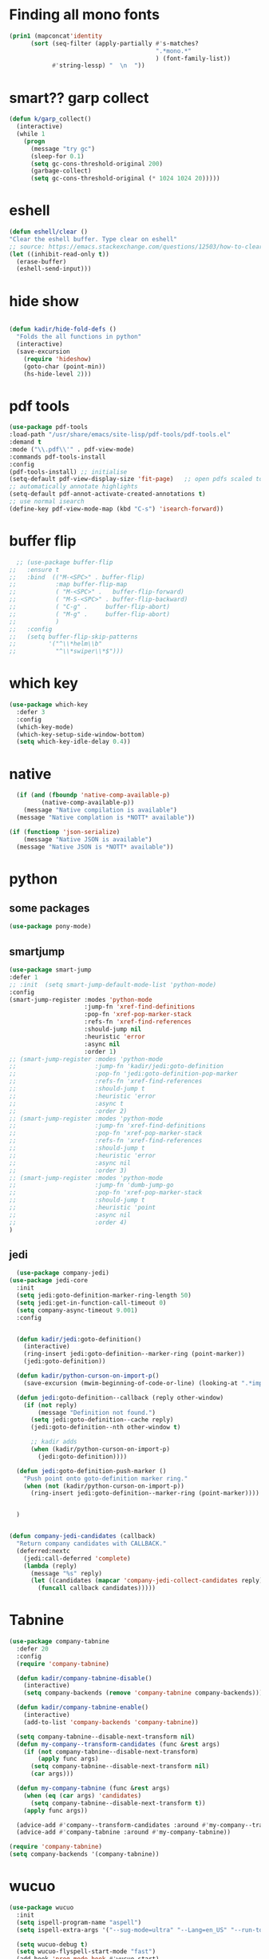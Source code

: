 * Finding all mono fonts

#+begin_src emacs-lisp
  (prin1 (mapconcat'identity
        (sort (seq-filter (apply-partially #'s-matches?
                                           ".*mono.*"
                                           ) (font-family-list))
              #'string-lessp) "  \n  "))
#+end_src
* smart?? garp collect

#+begin_src emacs-lisp
(defun k/garp_collect()
  (interactive)
  (while 1
    (progn
      (message "try gc")
      (sleep-for 0.1)
      (setq gc-cons-threshold-original 200)
      (garbage-collect)
      (setq gc-cons-threshold-original (* 1024 1024 20)))))

#+end_src
* eshell
#+begin_src emacs-lisp
  (defun eshell/clear ()
  "Clear the eshell buffer. Type clear on eshell"
  ;; source: https://emacs.stackexchange.com/questions/12503/how-to-clear-the-eshell
  (let ((inhibit-read-only t))
    (erase-buffer)
    (eshell-send-input)))
#+end_src

* hide show
#+begin_src emacs-lisp

(defun kadir/hide-fold-defs ()
  "Folds the all functions in python"
  (interactive)
  (save-excursion
    (require 'hideshow)
    (goto-char (point-min))
    (hs-hide-level 2)))
#+end_src
* pdf tools
#+BEGIN_SRC emacs-lisp
  (use-package pdf-tools
  :load-path "/usr/share/emacs/site-lisp/pdf-tools/pdf-tools.el"
  :demand t
  :mode ("\\.pdf\\'" . pdf-view-mode)
  :commands pdf-tools-install
  :config
  (pdf-tools-install) ;; initialise
  (setq-default pdf-view-display-size 'fit-page)   ;; open pdfs scaled to fit page
  ;; automatically annotate highlights
  (setq-default pdf-annot-activate-created-annotations t)
  ;; use normal isearch
  (define-key pdf-view-mode-map (kbd "C-s") 'isearch-forward))

#+END_SRC
* buffer flip
#+BEGIN_SRC emacs-lisp
  ;; (use-package buffer-flip
;;   :ensure t
;;   :bind  (("M-<SPC>" . buffer-flip)
;;           :map buffer-flip-map
;;           ( "M-<SPC>" .   buffer-flip-forward)
;;           ( "M-S-<SPC>" . buffer-flip-backward)
;;           ( "C-g" .     buffer-flip-abort)
;;           ( "M-g" .     buffer-flip-abort)
;;           )
;;   :config
;;   (setq buffer-flip-skip-patterns
;;         '("^\\*helm\\b"
;;           "^\\*swiper\\*$")))

#+END_SRC
* which key
#+BEGIN_SRC emacs-lisp
(use-package which-key
  :defer 3
  :config
  (which-key-mode)
  (which-key-setup-side-window-bottom)
  (setq which-key-idle-delay 0.4))

#+END_SRC
* native
#+BEGIN_SRC emacs-lisp
  (if (and (fboundp 'native-comp-available-p)
         (native-comp-available-p))
    (message "Native compilation is available")
  (message "Native complation is *NOTT* available"))

(if (functionp 'json-serialize)
    (message "Native JSON is available")
  (message "Native JSON is *NOTT* available"))
#+END_SRC

* python
** some packages
#+BEGIN_SRC emacs-lisp
(use-package pony-mode)
#+END_SRC

** smartjump
#+BEGIN_SRC emacs-lisp
  (use-package smart-jump
  :defer 1
  ;; :init  (setq smart-jump-default-mode-list 'python-mode)
  :config
  (smart-jump-register :modes 'python-mode
                       :jump-fn 'xref-find-definitions
                       :pop-fn 'xref-pop-marker-stack
                       :refs-fn 'xref-find-references
                       :should-jump nil
                       :heuristic 'error
                       :async nil
                       :order 1)
  ;; (smart-jump-register :modes 'python-mode
  ;;                      :jump-fn 'kadir/jedi:goto-definition
  ;;                      :pop-fn 'jedi:goto-definition-pop-marker
  ;;                      :refs-fn 'xref-find-references
  ;;                      :should-jump t
  ;;                      :heuristic 'error
  ;;                      :async t
  ;;                      :order 2)
  ;; (smart-jump-register :modes 'python-mode
  ;;                      :jump-fn 'xref-find-definitions
  ;;                      :pop-fn 'xref-pop-marker-stack
  ;;                      :refs-fn 'xref-find-references
  ;;                      :should-jump t
  ;;                      :heuristic 'error
  ;;                      :async nil
  ;;                      :order 3)
  ;; (smart-jump-register :modes 'python-mode
  ;;                      :jump-fn 'dumb-jump-go
  ;;                      :pop-fn 'xref-pop-marker-stack
  ;;                      :should-jump t
  ;;                      :heuristic 'point
  ;;                      :async nil
  ;;                      :order 4)
  )

#+END_SRC

** jedi
#+BEGIN_SRC emacs-lisp
  (use-package company-jedi)
(use-package jedi-core
  :init
  (setq jedi:goto-definition-marker-ring-length 50)
  (setq jedi:get-in-function-call-timeout 0)
  (setq company-async-timeout 9.001)
  :config


  (defun kadir/jedi:goto-definition()
    (interactive)
    (ring-insert jedi:goto-definition--marker-ring (point-marker))
    (jedi:goto-definition))

  (defun kadir/python-curson-on-import-p()
    (save-excursion (mwim-beginning-of-code-or-line) (looking-at ".*import.*")))

  (defun jedi:goto-definition--callback (reply other-window)
    (if (not reply)
        (message "Definition not found.")
      (setq jedi:goto-definition--cache reply)
      (jedi:goto-definition--nth other-window t)

      ;; kadir adds
      (when (kadir/python-curson-on-import-p)
        (jedi:goto-definition))))

  (defun jedi:goto-definition-push-marker ()
    "Push point onto goto-definition marker ring."
    (when (not (kadir/python-curson-on-import-p))
      (ring-insert jedi:goto-definition--marker-ring (point-marker))))


  )


(defun company-jedi-candidates (callback)
  "Return company candidates with CALLBACK."
  (deferred:nextc
    (jedi:call-deferred 'complete)
    (lambda (reply)
      (message "%s" reply)
      (let ((candidates (mapcar 'company-jedi-collect-candidates reply)))
        (funcall callback candidates)))))

#+END_SRC

* Tabnine
#+BEGIN_SRC emacs-lisp
  (use-package company-tabnine
    :defer 20
    :config
    (require 'company-tabnine)

    (defun kadir/company-tabnine-disable()
      (interactive)
      (setq company-backends (remove 'company-tabnine company-backends)))

    (defun kadir/company-tabnine-enable()
      (interactive)
      (add-to-list 'company-backends 'company-tabnine))

    (setq company-tabnine--disable-next-transform nil)
    (defun my-company--transform-candidates (func &rest args)
      (if (not company-tabnine--disable-next-transform)
          (apply func args)
        (setq company-tabnine--disable-next-transform nil)
        (car args)))

    (defun my-company-tabnine (func &rest args)
      (when (eq (car args) 'candidates)
        (setq company-tabnine--disable-next-transform t))
      (apply func args))

    (advice-add #'company--transform-candidates :around #'my-company--transform-candidates)
    (advice-add #'company-tabnine :around #'my-company-tabnine))
#+END_SRC

#+BEGIN_SRC emacs-lisp
  (require 'company-tabnine)
  (setq company-backends '(company-tabnine))

#+END_SRC

* wucuo


#+begin_src emacs-lisp
  (use-package wucuo
    :init
    (setq ispell-program-name "aspell")
    (setq ispell-extra-args '("--sug-mode=ultra" "--Lang=en_US" "--run-together" "--run-together-limit=16" "--camel-case"))

    (setq wucuo-debug t)
    (setq wucuo-flyspell-start-mode "fast")
    (add-hook 'prog-mode-hook #'wucuo-start)
    (add-hook 'text-mode-hook #'wucuo-start)
    (setq wucuo-personal-font-faces-to-check '(font-lock-type-face))

    (setq kadir/wucuo-safe-words
          '("kadir"
            "alist"
            "serializer"
            ))

    (defun kadir/wucuo-not-check-function (word)
      (if (-contains? kadir/wucuo-safe-words word)
          (progn
            (message "in: %s" word)
            nil)
        t)
      )

    (setq wucuo-extra-predicate #'kadir/wucuo-not-check-function)

    (defun kadir/open-fly-a-wucuo-spell-file()
      (interactive)
      ;; (wucuo-create-aspell-personal-dictionary)
      (find-file (file-truename (format "~/.aspell.%s.pws" wucuo-aspell-language-to-use))))

    (setq wucuo-update-interval 0.5))
#+end_src
* imenu

#+begin_src emacs-lisp
  (use-package imenu-list
  :init
  (setq imenu-list-position 'left)
  (setq imenu-list-auto-resize nil)
  (setq imenu-list-focus-after-activation t)

  (defun kadir/imenu-change-function(arg)
    (run-with-idle-timer
     0.5 nil
     (lambda ()
       (imenu-list-update-safe))))

  (defun kadir/imenu-list()
    (interactive)
    (add-to-list 'window-selection-change-functions 'kadir/imenu-change-function)
    (imenu-list)
    (kadir/buffer-to-side-left)
    (when (derived-mode-p 'imenu-list-major-mode)
      (delete-window))))
#+end_src
* avy
#+begin_src emacs-lisp
(use-package avy
  :bind (;; ("C-q" . avy-goto-char)
         ("C-q" . avy-goto-line)
         ;; ("M-g f" . avy-goto-line)
         ;; ("M-g w" . avy-goto-word-1)
         ;; ("M-g e" . avy-goto-word-0)
         )
  :hook (after-init . avy-setup-default)
  :config
  (setq avy-all-windows t
        avy-background t
        avy-style 'pre
        avy-keys '(?a ?s ?d ?f ?g ?h ?j ?k ?l ?q ?ı ?w ?e ;;?u ?n ?m ?v ?ı ?o ?x ?ü ?i)))

(defun avy-goto-word-2 (char1 char2 &optional arg beg end symbol)
    ;; inpired: https://github.com/abo-abo/avy/issues/198
    (interactive (list (read-char "char 1: " t)
                       (read-char "char 2: " t)
                       current-prefix-arg))
    (avy-with avy-goto-word-2
      (let* ((str1 (string char1))
             (str2 (string char2))
             (regex1 (cond ((string= str1 ".")
                            "\\.")
                           ((and avy-word-punc-regexp
                                 (string-match avy-word-punc-regexp str1))
                            (regexp-quote str1))
                           ((<= char1 26)
                            str1)
                           (t
                            (concat
                             (if symbol "\\_<" "\\b")
                             str1))))
             (regex2 (cond ((string= str2 ".")
                            "\\.")
                           ((and avy-word-punc-regexp
                                 (string-match avy-word-punc-regexp str2))
                            (regexp-quote str2))
                           ((<= char2 26)
                            str2)
                           (t
                            str2)))
             (regex (concat regex1 regex2)))

        (avy-jump regex
                  :window-flip arg
                  :beg beg
                  :end end)

        )))

#+end_src

* Dap mode
#+BEGIN_SRC emacs-lisp
(use-package dap-mode
  :init

  (setq dap-auto-configure-features '(sessions locals controls tooltip))
  (dap-mode 1)

  ;; The modes below are optional
  (dap-ui-mode 1)
  ;; enables mouse hover support
  (dap-tooltip-mode 1)
  ;; use tooltips for mouse hover
  ;; if it is not enabled `dap-mode' will use the minibuffer.
  (tooltip-mode 1)
  ;; displays floating panel with debug buttons
  ;; requies emacs 26+
  (dap-ui-controls-mode 1)

  ;; python -m debugpy --listen 0:5678 --wait-for-client manage.py runserver 0:8000

  (dap-register-debug-provider
   "python"
   (lambda (conf)
     (plist-put conf :debugPort 5678)
     (plist-put conf :host "localhost")
     (plist-put conf :hostName "localhost")
     (plist-put conf :debugServer 5678)
     conf))

  (dap-register-debug-template
   "conf"
   (list :type "python"
         :request "attach"
         :port 5678
         :name "test"
         :pathMappings
         (list (ht
                ("localRoot" "/home/kadir/bigescom-pro/")
                ("remoteRoot" "/app/")
                ))
         :sourceMaps t))

  (use-package hydra
    :init
    (require 'hydra))

  (add-hook 'dap-stopped-hook
            (lambda (arg) (call-interactively #'dap-hydra))))

#+END_SRC

* zoom
#+begin_src emacs-lisp
  (use-package zoom
    :init
    (zoom-mode)
    (setq zoom-size '(85 . 22)))
#+end_src

* nano modeline
#+begin_src emacs-lisp
  (use-package nano-modeline
  :straight (nano-modeline :type git :host github :repo "rougier/nano-modeline")
  (require 'kadir-modeline)

  (setq nano-modeline-position 'bottom)
  (nano-modeline-mode 1)
  (set-face-attribute 'nano-modeline-active-status-** nil :background "red")
  (set-face-attribute 'nano-modeline-inactive-status-** nil :background "red")

  (defun nano-modeline-default-mode ()

    (when (buffer-file-name (current-buffer)))

    (let* ((is-file (buffer-file-name (current-buffer)))
           (relative-path (when is-file (s-chop-prefix (projectile-project-root) (buffer-file-name (current-buffer)) )))
           (file-splitted (when is-file (s-split "/" relative-path)))
           (file-name (if is-file
                          (concat (nth (- (length file-splitted) 1) file-splitted))
                        (format-mode-line "%b")))
           (folder-name (when is-file (s-chop-suffix file-name relative-path)))
           (mode-name   (nano-modeline-mode-name))
           (branch      (nano-modeline-vc-branch))
           (position    (format-mode-line "%l:%c")))


      (nano-modeline-compose (nano-modeline-status)

                             file-name

                             (concat (when (and (not (s-equals? folder-name "")) folder-name)
                                       (concat " (" folder-name ")  "))
                                     "(" mode-name ")"
                                     )
                             (concat branch "  -  " position)))))
#+end_src
* doom mode line
#+begin_src emacs-lisp
  (use-package doom-modeline
  :defer nil
  :config
  (setq doom-modeline-bar-width         1
        doom-modeline-height            1
        doom-modeline-buffer-encoding   nil
        ;; doom-modeline-buffer-modification-icon t
        doom-modeline-vcs-max-length    20
        doom-modeline-icon              t
        ;; relative-to-project
        doom-modeline-buffer-file-name-style 'relative-from-project)

  (set-face-attribute 'mode-line nil :height kadir/default-font-size)
  (set-face-attribute 'mode-line-inactive nil :height kadir/default-font-size)
  (setq doom-modeline-lsp nil)
  (setq doom-modeline-icon t)
  (setq doom-modeline-minor-modes t)
  (setq doom-modeline-major-mode-icon nil)
  (setq doom-modeline-buffer-encoding nil)
  (setq doom-modeline-env-version nil)
  (doom-modeline-mode 1))

#+end_src
* which key
#+begin_src emacs-lisp
  (use-package which-key
  :defer 3
  :config
  (which-key-mode)
  (which-key-setup-side-window-bottom)
  (setq which-key-idle-delay 2.0)
  (add-hook 'lsp-mode-hook #'lsp-enable-which-key-integration))

#+end_src
* magit delta
#+begin_src emacs-lisp
  (use-package magit-delta
    :init
    (add-hook 'magit-mode-hook (lambda () (magit-delta-mode +1))))

#+end_src

* centaur tabs
#+begin_src emacs-lisp
  (use-package centaur-tabs
    :defer 10
    :bind
    ("C-x n" . centaur-tabs-backward)
    ("C-x C-n" . centaur-tabs-backward)
    :config
    (centaur-tabs-mode -1) ;; disabled (yes)
    (setq centaur-tabs-set-modified-marker t
          centaur-tabs-plain-icons t
          centaur-tabs-style "bar"
          centaur-tabs-set-close-button nil
          centaur-tabs-height 20
          centaur-tabs-label-fixed-length 15
          centaur-tabs-cycle-scope 'tabs)

    (centaur-tabs-group-by-projectile-project)

    ;; (setq centaur-tabs-buffer-groups-function)
    (progn
      (defun kadir/centuar-group-last-five-buffer()
        (list (projectile-project-name)))
      (setq centaur-tabs-buffer-groups-function 'kadir/centuar-group-last-five-buffer)

      (defun kadir/centaur-tabs-hide-tab (x)
        (not (buffer-file-name x)))
      (setq centaur-tabs-hide-tab-function 'kadir/centaur-tabs-hide-tab)))
#+end_src

* explain pause mode
#+begin_src emacs-lisp
  (use-package explain-pause-mode
    :defer 1
    :straight (explain-pause-mode :type git :host github :repo "lastquestion/explain-pause-mode")
    :init
    (explain-pause-mode)
    )
#+end_src
